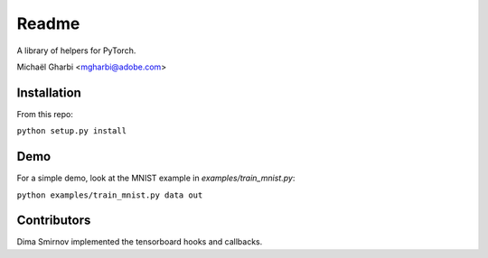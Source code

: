 Readme
======

A library of helpers for PyTorch.

Michaël Gharbi <mgharbi@adobe.com>


Installation
------------

From this repo:

``python setup.py install``


Demo
----

For a simple demo, look at the MNIST example in `examples/train_mnist.py`:

``python examples/train_mnist.py data out``

Contributors
------------

Dima Smirnov implemented the tensorboard hooks and callbacks.

